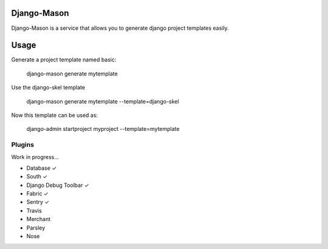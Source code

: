 -------------
Django-Mason
-------------

Django-Mason is a service that allows you to generate django project templates easily.

-----
Usage
-----

Generate a project template named basic:

    django-mason generate mytemplate

Use the django-skel template

    django-mason generate mytemplate --template=django-skel


Now this template can be used as:

    django-admin startproject myproject --template=mytemplate


Plugins
-------

Work in progress...

* Database ✓
* South ✓
* Django Debug Toolbar ✓
* Fabric ✓
* Sentry ✓
* Travis
* Merchant
* Parsley
* Nose
